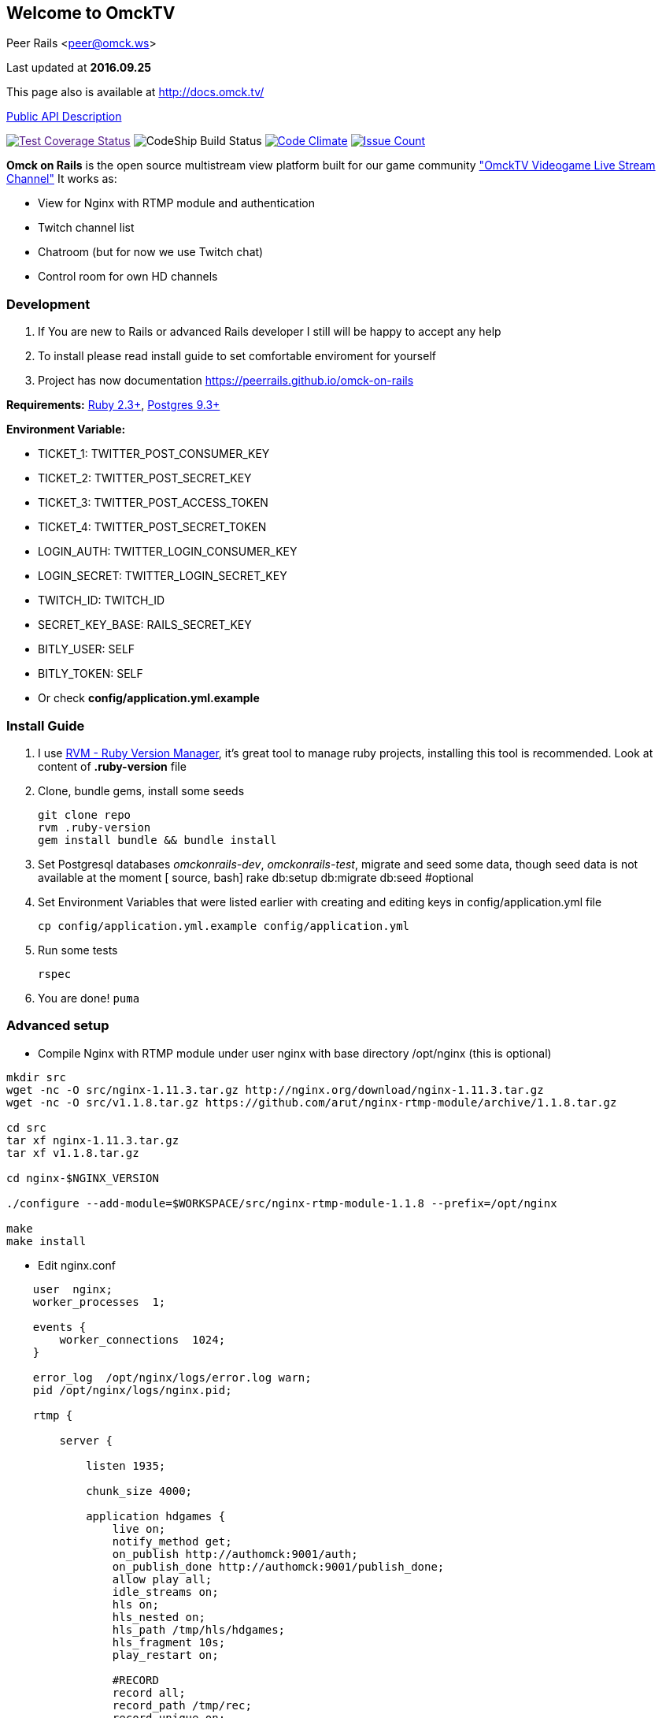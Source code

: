 == Welcome to OmckTV
:Author:    Peer Rails
:Email:     <peer@omck.ws>
:Date:      2016.09.25
:Revision:  1.0
:Rubyversion: Ruby 2.3+
:Pg: 9.3+

{author} {email}

Last updated at *{date}*

This page also is available at link:http://docs.omck.tv/[http://docs.omck.tv/]

link:file.API.html[Public API Description]

image:https://coveralls.io/repos/github/PeerRails/omck-on-rails/badge.svg["Test Coverage Status",link="https://coveralls.io/github/PeerRails/omck-on-rails]
image:https://codeship.com/projects/9bf7b890-0877-0134-e0a4-0a16241ce4dd/status?branch=master["CodeShip Build Status"]
image:https://codeclimate.com/github/PeerRails/omck-on-rails/badges/gpa.svg["Code Climate", link="https://codeclimate.com/github/PeerRails/omck-on-rails"]
image:https://codeclimate.com/github/PeerRails/omck-on-rails/badges/issue_count.svg["Issue Count", link="https://codeclimate.com/github/PeerRails/omck-on-rails"]

*Omck on Rails* is the open source multistream view platform built for our game community link:http://omck.tv["OmckTV Videogame Live Stream Channel"]
It works as:

- View for Nginx with RTMP module and authentication
- Twitch channel list
- Chatroom (but for now we use Twitch chat)
- Control room for own HD channels

=== Development

1. If You are new to Rails or advanced Rails developer I still will be happy to accept any help
2. To install please read install guide to set comfortable enviroment for yourself
3. Project has now documentation link:https://peerrails.github.io/omck-on-rails[https://peerrails.github.io/omck-on-rails]

*Requirements:* link:https://www.ruby-lang.org/en/downloads/[{rubyversion}], link:https://www.postgresql.org/download/[Postgres {pg}]

*Environment Variable:*

- TICKET_1: TWITTER_POST_CONSUMER_KEY
- TICKET_2: TWITTER_POST_SECRET_KEY
- TICKET_3: TWITTER_POST_ACCESS_TOKEN
- TICKET_4: TWITTER_POST_SECRET_TOKEN
- LOGIN_AUTH: TWITTER_LOGIN_CONSUMER_KEY
- LOGIN_SECRET: TWITTER_LOGIN_SECRET_KEY
- TWITCH_ID: TWITCH_ID
- SECRET_KEY_BASE: RAILS_SECRET_KEY
- BITLY_USER: SELF
- BITLY_TOKEN: SELF
- Or check *config/application.yml.example*

=== Install Guide

1. I use link:rvm.io[RVM - Ruby Version Manager], it's great tool to manage ruby projects, installing this tool is recommended. Look at content of *.ruby-version* file
2. Clone, bundle gems, install some seeds
[source, bash]
git clone repo
rvm .ruby-version
gem install bundle && bundle install
3. Set Postgresql databases _omckonrails-dev_, _omckonrails-test_, migrate and seed some data, though seed data is not available at the moment
[ source, bash]
rake db:setup db:migrate db:seed #optional
4. Set Environment Variables that were listed earlier with creating and editing keys in config/application.yml file
[source, bash]
cp config/application.yml.example config/application.yml

5. Run some tests
[source, bash]
rspec

6. You are done!
`puma`

=== Advanced setup

- Compile Nginx with RTMP module under user nginx with base directory /opt/nginx (this is optional)
[source, bash]
----
mkdir src
wget -nc -O src/nginx-1.11.3.tar.gz http://nginx.org/download/nginx-1.11.3.tar.gz
wget -nc -O src/v1.1.8.tar.gz https://github.com/arut/nginx-rtmp-module/archive/1.1.8.tar.gz

cd src
tar xf nginx-1.11.3.tar.gz
tar xf v1.1.8.tar.gz

cd nginx-$NGINX_VERSION

./configure --add-module=$WORKSPACE/src/nginx-rtmp-module-1.1.8 --prefix=/opt/nginx

make
make install
----

- Edit nginx.conf
[source,c]
----
    user  nginx;
    worker_processes  1;

    events {
        worker_connections  1024;
    }

    error_log  /opt/nginx/logs/error.log warn;
    pid /opt/nginx/logs/nginx.pid;

    rtmp {

        server {

            listen 1935;

            chunk_size 4000;

            application hdgames {
                live on;
                notify_method get;
                on_publish http://authomck:9001/auth;
                on_publish_done http://authomck:9001/publish_done;
                allow play all;
                idle_streams on;
                hls on;
                hls_nested on;
                hls_path /tmp/hls/hdgames;
                hls_fragment 10s;
                play_restart on;

                #RECORD
                record all;
                record_path /tmp/rec;
                record_unique on;
                on_record_done http://authomck:9001/record_done;
                #exec ffmpeg -i rtmp://127.0.0.1:1935/$app/$name -acodec copy -c:v libx264 -preset veryfast -profile:v baseline -vsync cfr -s 480x360 -b:v 400k maxrate 400k -bufsize 400k -threads 0 -r 30 -f flv rtmp://127.0.0.1:1935/mobilelive/$;
            }

            # MOBILE

            application mobilelive {
                allow play all;
                live on;
                hls on;
                hls_nested on;
                hls_path /tmp/hls/hdgames/mobile;
                hls_fragment 10s;
            }

            # DASH
            application dashlive {
                live on;
                dash on;
                dash_path /tmp/dash/live;
                allow play all;
            }
        }
    }


    http {
        include /opt/nginx/conf/mime.types;
        default_type application/octet-stream;
        sendfile  on;
        keepalive_timeout 65;
        gzip  on;

        server {

            listen      8080;

            location / {
                root /opt/nginx/html;
                index index.html;
            }

            location /stat {
                rtmp_stat all;
                rtmp_stat_stylesheet stat.xsl;
            }

            location /stat.xsl {
                root /tmp/stat/stat.xsl/;
            }

            location /hls {
                add_header Cache-Control no-cache;
                add_header Access-Control-Allow-Origin *;
                types {
                    application/vnd.apple.mpegurl m3u8;
                    video/mp2t ts;
                }
                root /tmp;
                add_header Cache-Control no-cache;
            }

            location /dash {
                add_header Cache-Control no-cache;
                add_header Access-Control-Allow-Origin *;
                root /tmp;
                add_header Cache-Control no-cache;
            }
        }
    }
----

- Create directories in /tmp
[source, bash]
mkdir -p /tmp/hls/hdgames/mobile
mkdir -p /tmp/dash/hdgames/mobile
mkdir /tmp/rec
mkdir /tmp/stat

- start nginx
[source, bash]
/opt/nginx/sbin/nginx

=== Contributing

*Omck On Rails* is 100% free and open source. I encourage an active support and accept contributions from the public – including you!

Clone repo, set environment, make changes, test and pull request.

Thank you!
